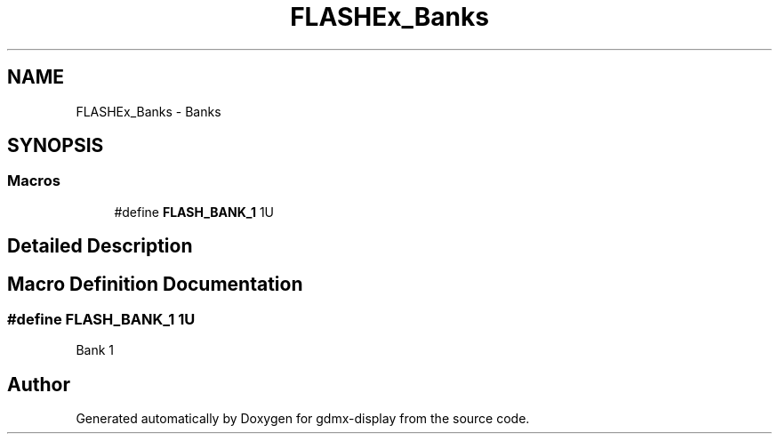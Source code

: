 .TH "FLASHEx_Banks" 3 "Mon May 24 2021" "gdmx-display" \" -*- nroff -*-
.ad l
.nh
.SH NAME
FLASHEx_Banks \- Banks
.SH SYNOPSIS
.br
.PP
.SS "Macros"

.in +1c
.ti -1c
.RI "#define \fBFLASH_BANK_1\fP   1U"
.br
.in -1c
.SH "Detailed Description"
.PP 

.SH "Macro Definition Documentation"
.PP 
.SS "#define FLASH_BANK_1   1U"
Bank 1 
.br
 
.SH "Author"
.PP 
Generated automatically by Doxygen for gdmx-display from the source code\&.

